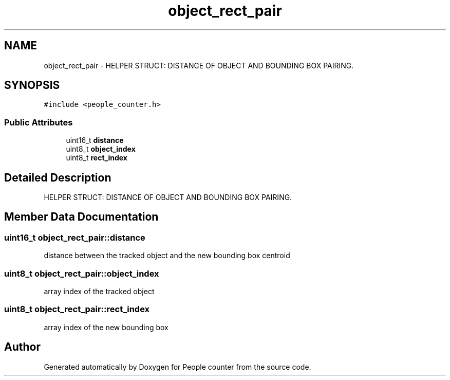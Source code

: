 .TH "object_rect_pair" 3 "Fri Aug 7 2020" "Version 0.2" "People counter" \" -*- nroff -*-
.ad l
.nh
.SH NAME
object_rect_pair \- HELPER STRUCT: DISTANCE OF OBJECT AND BOUNDING BOX PAIRING\&.  

.SH SYNOPSIS
.br
.PP
.PP
\fC#include <people_counter\&.h>\fP
.SS "Public Attributes"

.in +1c
.ti -1c
.RI "uint16_t \fBdistance\fP"
.br
.ti -1c
.RI "uint8_t \fBobject_index\fP"
.br
.ti -1c
.RI "uint8_t \fBrect_index\fP"
.br
.in -1c
.SH "Detailed Description"
.PP 
HELPER STRUCT: DISTANCE OF OBJECT AND BOUNDING BOX PAIRING\&. 


.SH "Member Data Documentation"
.PP 
.SS "uint16_t object_rect_pair::distance"
distance between the tracked object and the new bounding box centroid 
.SS "uint8_t object_rect_pair::object_index"
array index of the tracked object 
.SS "uint8_t object_rect_pair::rect_index"
array index of the new bounding box 

.SH "Author"
.PP 
Generated automatically by Doxygen for People counter from the source code\&.
